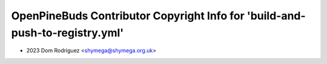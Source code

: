 =============================================================================
OpenPineBuds Contributor Copyright Info for 'build-and-push-to-registry.yml'
=============================================================================

* 2023 Dom Rodriguez <shymega@shymega.org.uk>
